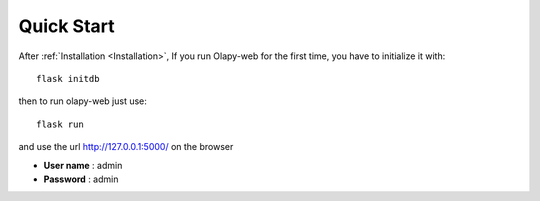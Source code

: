 Quick Start
-----------


After :ref:`Installation <Installation>`, If you run Olapy-web for the first time, you have to initialize it with::

    flask initdb

then to run olapy-web just use::

    flask run


and use the url http://127.0.0.1:5000/ on the browser

-   **User name** : admin
-   **Password** : admin